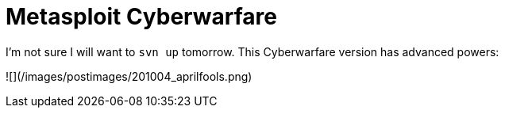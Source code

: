 = Metasploit Cyberwarfare
:hp-tags: metasploit

I'm not sure I will want to `svn up` tomorrow. This Cyberwarfare version has advanced powers:

![](/images/postimages/201004_aprilfools.png)
